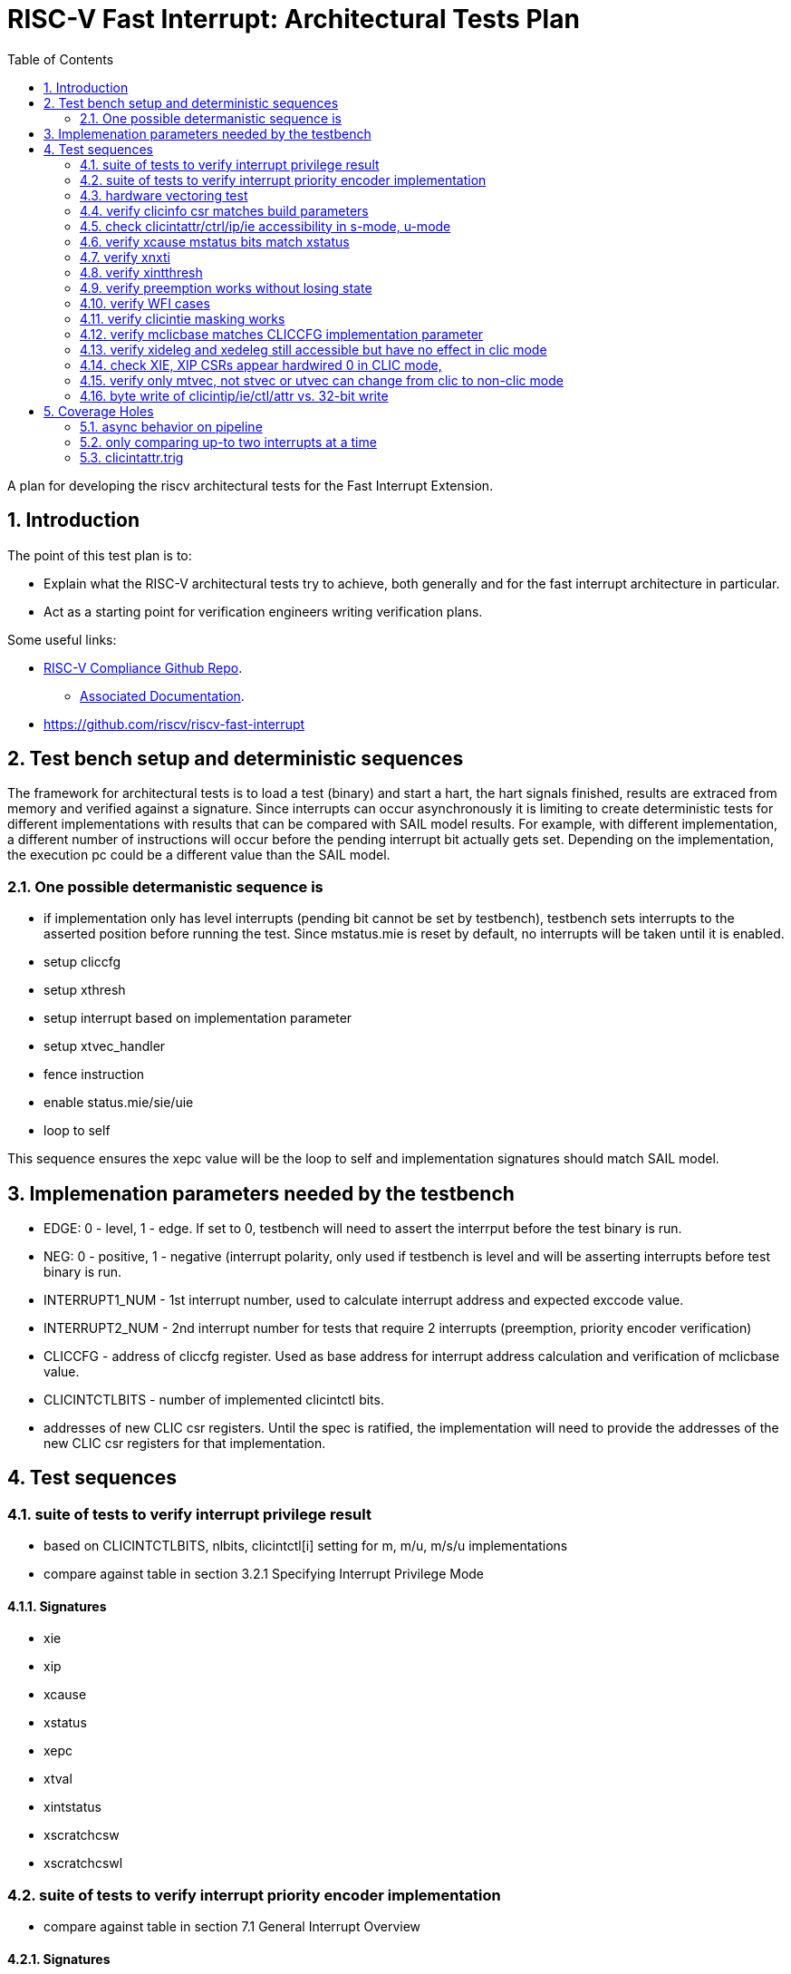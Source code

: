 :sectnums:
:toc: left

:encoding: utf-8
= RISC-V Fast Interrupt: Architectural Tests Plan

A plan for developing the riscv architectural tests for the Fast Interrupt
Extension.

== Introduction

The point of this test plan is to:

* Explain what the RISC-V architectural tests try to achieve, both generally
  and for the fast interrupt architecture in particular.

* Act as a starting point for verification engineers writing
  verification plans. 

Some useful links:

* https://github.com/riscv/riscv-compliance[RISC-V Compliance Github Repo].
** https://github.com/riscv/riscv-compliance/tree/master/doc[Associated Documentation].
* https://github.com/riscv/riscv-fast-interrupt

== Test bench setup and deterministic sequences

The framework for architectural tests is to load a test (binary) and start a hart, 
the hart signals finished, results are extraced from memory and verified against a signature.
Since interrupts can occur asynchronously it is limiting to create deterministic tests for 
different implementations with results that can be compared with SAIL model results.  For example,
with different implementation, a different number of instructions will occur before the pending interrupt bit 
actually gets set.  Depending on the implementation, the execution pc could be a different value than the SAIL model.

=== One possible determanistic sequence is
- if implementation only has level interrupts (pending bit cannot be set by testbench), testbench sets interrupts to the asserted position before running the test.  Since mstatus.mie is reset by default, no interrupts will be taken until it is enabled.
- setup cliccfg
- setup xthresh
- setup interrupt based on implementation parameter
- setup xtvec_handler
- fence instruction
- enable status.mie/sie/uie
- loop to self

This sequence ensures the xepc value will be the loop to self and implementation signatures should match SAIL model.

== Implemenation parameters needed by the testbench
- EDGE: 0 - level, 1 - edge.  If set to 0, testbench will need to assert the interrput before the test binary is run.
- NEG: 0 - positive, 1 - negative (interrupt polarity, only used if testbench is level and will be asserting interrupts before test binary is run.
- INTERRUPT1_NUM - 1st interrupt number, used to calculate interrupt address and expected exccode value.
- INTERRUPT2_NUM - 2nd interrupt number for tests that require 2 interrupts (preemption, priority encoder verification)
- CLICCFG - address of cliccfg register.  Used as base address for interrupt address calculation and verification of mclicbase value.
- CLICINTCTLBITS - number of implemented clicintctl bits.
- addresses of new CLIC csr registers.  Until the spec is ratified, the implementation will need to provide the addresses of the new CLIC csr registers for that implementation.

== Test sequences

=== suite of tests to verify interrupt privilege result 
- based on CLICINTCTLBITS, nlbits, clicintctl[i] setting for m, m/u, m/s/u implementations
- compare against table in section 3.2.1 Specifying Interrupt Privilege Mode

==== Signatures
- xie
- xip
- xcause
- xstatus
- xepc
- xtval
- xintstatus
- xscratchcsw
- xscratchcswl

=== suite of tests to verify interrupt priority encoder implementation 
- compare against table in section 7.1 General Interrupt Overview

==== Signatures
- xie
- xip
- xcause
- xstatus
- xepc
- xtval
- xintstatus
- xscratchcsw
- xscratchcswl

=== hardware vectoring test
- checks xtvt
- create a pmp violation to check xinhv? if fault xtval and xepc tested

=== verify clicinfo csr matches build parameters

=== check clicintattr/ctrl/ip/ie accessibility in s-mode, u-mode

=== verify xcause mstatus bits match xstatus

=== verify xnxti
- in non-clic mode a read should return 0
- in interrupt routine, check xnxti when interrupt pending and when not pending to verify conditional behavior
- interrupt chaining

=== verify xintthresh
- verify only applies to current privilege mode

=== verify preemption works without losing state

=== verify WFI cases

=== verify clicintie masking works

=== verify mclicbase matches CLICCFG implementation parameter

=== verify xideleg and xedeleg still accessible but have no effect in clic mode

=== check XIE, XIP CSRs appear hardwired 0 in CLIC mode, 
- retain value when switched back to original mode

=== verify only mtvec, not stvec or utvec can change from clic to non-clic mode

=== byte write of clicintip/ie/ctl/attr vs. 32-bit write

== Coverage Holes

=== async behavior on pipeline

=== only comparing up-to two interrupts at a time

=== clicintattr.trig







- 
